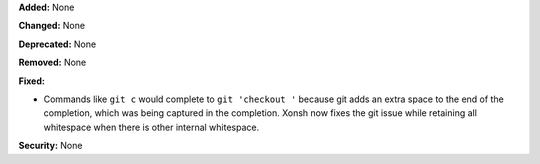 **Added:** None

**Changed:** None

**Deprecated:** None

**Removed:** None

**Fixed:**

* Commands like ``git c`` would complete to ``git 'checkout '`` because git adds an extra space
  to the end of the completion, which was being captured in the completion. Xonsh now fixes the git issue
  while retaining all whitespace when there is other internal whitespace.

**Security:** None
